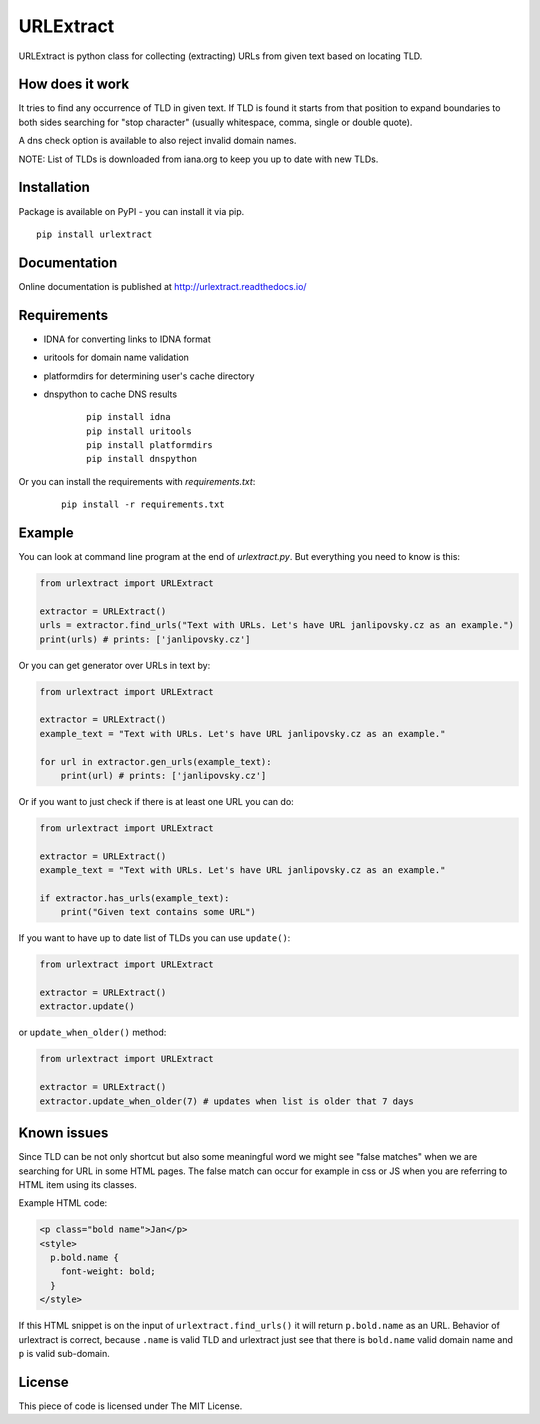 URLExtract
----------

URLExtract is python class for collecting (extracting) URLs from given
text based on locating TLD.

.. image:: https://img.shields.io/travis/lipoja/URLExtract/master.svg
    :target: https://travis-ci.org/lipoja/URLExtract
    :alt: Build Status
.. image:: https://img.shields.io/github/tag/lipoja/URLExtract.svg
    :target: https://github.com/lipoja/URLExtract/tags
    :alt: Git tag
.. image:: https://img.shields.io/pypi/pyversions/urlextract.svg
    :target: https://pypi.python.org/pypi/urlextract
    :alt: Python Version Compatibility


How does it work
~~~~~~~~~~~~~~~~

It tries to find any occurrence of TLD in given text. If TLD is found it
starts from that position to expand boundaries to both sides searching
for "stop character" (usually whitespace, comma, single or double
quote).

A dns check option is available to also reject invalid domain names.

NOTE: List of TLDs is downloaded from iana.org to keep you up to date with new TLDs.

Installation
~~~~~~~~~~~~

Package is available on PyPI - you can install it via pip.

.. image:: https://img.shields.io/pypi/v/urlextract.svg
    :target: https://pypi.python.org/pypi/urlextract
.. image:: https://img.shields.io/pypi/status/urlextract.svg
    :target: https://pypi.python.org/pypi/urlextract

::

   pip install urlextract

Documentation
~~~~~~~~~~~~~

Online documentation is published at http://urlextract.readthedocs.io/


Requirements
~~~~~~~~~~~~

- IDNA for converting links to IDNA format
- uritools for domain name validation
- platformdirs for determining user's cache directory
- dnspython to cache DNS results

   ::

       pip install idna
       pip install uritools
       pip install platformdirs
       pip install dnspython

Or you can install the requirements with `requirements.txt`:

   ::

       pip install -r requirements.txt

Example
~~~~~~~

You can look at command line program at the end of *urlextract.py*.
But everything you need to know is this:

.. code:: python

    from urlextract import URLExtract

    extractor = URLExtract()
    urls = extractor.find_urls("Text with URLs. Let's have URL janlipovsky.cz as an example.")
    print(urls) # prints: ['janlipovsky.cz']

Or you can get generator over URLs in text by:

.. code:: python

    from urlextract import URLExtract

    extractor = URLExtract()
    example_text = "Text with URLs. Let's have URL janlipovsky.cz as an example."

    for url in extractor.gen_urls(example_text):
        print(url) # prints: ['janlipovsky.cz']

Or if you want to just check if there is at least one URL you can do:

.. code:: python

    from urlextract import URLExtract

    extractor = URLExtract()
    example_text = "Text with URLs. Let's have URL janlipovsky.cz as an example."

    if extractor.has_urls(example_text):
        print("Given text contains some URL")

If you want to have up to date list of TLDs you can use ``update()``:

.. code:: python

    from urlextract import URLExtract

    extractor = URLExtract()
    extractor.update()

or ``update_when_older()`` method:

.. code:: python

    from urlextract import URLExtract

    extractor = URLExtract()
    extractor.update_when_older(7) # updates when list is older that 7 days

Known issues
~~~~~~~~~~~~

Since TLD can be not only shortcut but also some meaningful word we might see "false matches" when we are searching
for URL in some HTML pages. The false match can occur for example in css or JS when you are referring to HTML item
using its classes.

Example HTML code:

.. code-block:: html

  <p class="bold name">Jan</p>
  <style>
    p.bold.name {
      font-weight: bold;
    }
  </style>

If this HTML snippet is on the input of ``urlextract.find_urls()`` it will return ``p.bold.name`` as an URL.
Behavior of urlextract is correct, because ``.name`` is valid TLD and urlextract just see that there is ``bold.name``
valid domain name and ``p`` is valid sub-domain.

License
~~~~~~~

This piece of code is licensed under The MIT License.
